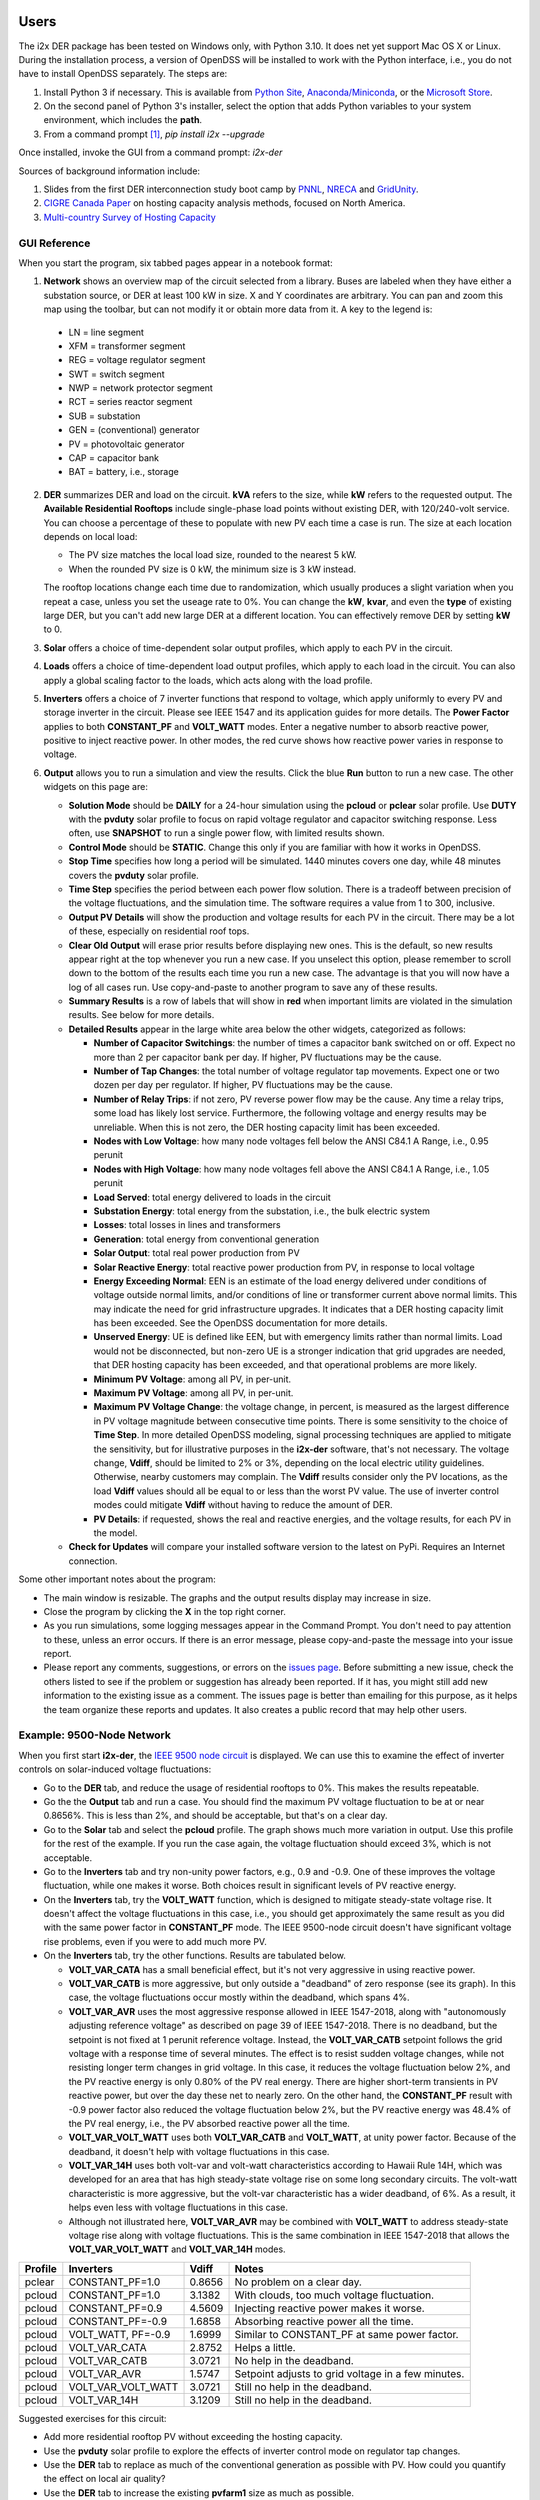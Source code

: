 Users
=====

The i2x DER package has been tested on Windows only, with Python 3.10.  It 
does net yet support Mac OS X or Linux.  During the installation process, 
a version of OpenDSS will be installed to work with the Python interface, 
i.e., you do not have to install OpenDSS separately.  The steps are: 

1. Install Python 3 if necessary. This is available from `Python Site <https://python.org>`_, 
   `Anaconda/Miniconda <https://www.anaconda.com/>`_, or the 
   `Microsoft Store <https://apps.microsoft.com/store/detail/python-310/9PJPW5LDXLZ5>`_.
2. On the second panel of Python 3's installer, select the option that
   adds Python variables to your system environment, which includes the **path**.
3. From a command prompt [#f1]_, `pip install i2x --upgrade`

Once installed, invoke the GUI from a command prompt: `i2x-der`

Sources of background information include:

1. Slides from the first DER interconnection study boot camp by 
   `PNNL <_static/DER_Bootcamp_Circuits.pdf>`_, 
   `NRECA <_static/NRECA_Bootcamp%20slides_v2.pdf>`_ and 
   `GridUnity <_static/GU_GridTech_Connect_DER_Interconnection_Study_Bootcamp.pdf>`_.
2. `CIGRE Canada Paper <https://cigre.ca/papers/2021/paper%20460.pdf>`_ on hosting 
   capacity analysis methods, focused on North America.
3. `Multi-country Survey of Hosting Capacity <https://www.mdpi.com/1996-1073/13/18/4756>`_

GUI Reference
-------------

When you start the program, six tabbed pages appear in a notebook format:

1.  **Network** shows an overview map of the circuit selected from a library.  Buses are labeled when they have either a substation source, or DER at least 100 kW in size.  X and Y coordinates are arbitrary.  You can pan and zoom this map using the toolbar, but can not modify it or obtain more data from it.  A key to the legend is: 

   - LN = line segment
   - XFM = transformer segment
   - REG = voltage regulator segment
   - SWT = switch segment
   - NWP = network protector segment
   - RCT = series reactor segment
   - SUB = substation
   - GEN = (conventional) generator
   - PV = photovoltaic generator
   - CAP = capacitor bank
   - BAT = battery, i.e., storage

2. **DER** summarizes DER and load on the circuit. **kVA** refers to the size, while **kW** refers to the requested output. The **Available Residential Rooftops** include single-phase load points without existing DER, with 120/240-volt service. You can choose a percentage of these to populate with new PV each time a case is run. The size at each location depends on local load:

   - The PV size matches the local load size, rounded to the nearest 5 kW.
   - When the rounded PV size is 0 kW, the minimum size is 3 kW instead.

   The rooftop locations change each time due to randomization, which usually produces a slight variation when you repeat a case, unless you set the useage rate to 0%. You can change the **kW**, **kvar**, and even the **type** of existing large DER, but you can't add new large DER at a different location. You can effectively remove DER by setting **kW** to 0.

3. **Solar** offers a choice of time-dependent solar output profiles, which apply to each PV in the circuit.
4. **Loads** offers a choice of time-dependent load output profiles, which apply to each load in the circuit. You can also apply a global scaling factor to the loads, which acts along with the load profile.
5. **Inverters** offers a choice of 7 inverter functions that respond to voltage, which apply uniformly to every PV and storage inverter in the circuit. Please see IEEE 1547 and its application guides for more details. The **Power Factor** applies to both **CONSTANT\_PF** and **VOLT\_WATT** modes. Enter a negative number to absorb reactive power, positive to inject reactive power. In other modes, the red curve shows how reactive power varies in response to voltage.
6. **Output** allows you to run a simulation and view the results. Click the blue **Run** button to run a new case. The other widgets on this page are:

   - **Solution Mode** should be **DAILY** for a 24-hour simulation using the **pcloud** or **pclear** solar profile. Use **DUTY** with the **pvduty** solar profile to focus on rapid voltage regulator and capacitor switching response. Less often, use **SNAPSHOT** to run a single power flow, with limited results shown.
   - **Control Mode** should be **STATIC**. Change this only if you are familiar with how it works in OpenDSS.
   - **Stop Time** specifies how long a period will be simulated. 1440 minutes covers one day, while 48 minutes covers the **pvduty** solar profile.
   - **Time Step** specifies the period between each power flow solution. There is a tradeoff between precision of the voltage fluctuations, and the simulation time. The software requires a value from 1 to 300, inclusive.
   - **Output PV Details** will show the production and voltage results for each PV in the circuit. There may be a lot of these, especially on residential roof tops.
   - **Clear Old Output** will erase prior results before displaying new ones. This is the default, so new results appear right at the top whenever you run a new case. If you unselect this option, please remember to scroll down to the bottom of the results each time you run a new case. The advantage is that you will now have a log of all cases run. Use copy-and-paste to another program to save any of these results.
   - **Summary Results** is a row of labels that will show in **red** when important limits are violated in the simulation results. See below for more details.
   - **Detailed Results** appear in the large white area below the other widgets, categorized as follows:

     - **Number of Capacitor Switchings**: the number of times a capacitor bank switched on or off. Expect no more than 2 per capacitor bank per day. If higher, PV fluctuations may be the cause.
     - **Number of Tap Changes**: the total number of voltage regulator tap movements. Expect one or two dozen per day per regulator. If higher, PV fluctuations may be the cause.
     - **Number of Relay Trips**: if not zero, PV reverse power flow may be the cause. Any time a relay trips, some load has likely lost service. Furthermore, the following voltage and energy results may be unreliable. When this is not zero, the DER hosting capacity limit has been exceeded.
     - **Nodes with Low Voltage**: how many node voltages fell below the ANSI C84.1 A Range, i.e., 0.95 perunit
     - **Nodes with High Voltage**: how many node voltages fell above the ANSI C84.1 A Range, i.e., 1.05 perunit 
     - **Load Served**: total energy delivered to loads in the circuit
     - **Substation Energy**: total energy from the substation, i.e., the bulk electric system
     - **Losses**: total losses in lines and transformers
     - **Generation**: total energy from conventional generation
     - **Solar Output**: total real power production from PV
     - **Solar Reactive Energy**: total reactive power production from PV, in response to local voltage
     - **Energy Exceeding Normal**: EEN is an estimate of the load energy delivered under conditions of voltage outside normal limits, and/or conditions of line or transformer current above normal limits. This may indicate the need for grid infrastructure upgrades. It indicates that a DER hosting capacity limit has been exceeded. See the OpenDSS documentation for more details.
     - **Unserved Energy**: UE is defined like EEN, but with emergency limits rather than normal limits. Load would not be disconnected, but non-zero UE is a stronger indication that grid upgrades are needed, that DER hosting capacity has been exceeded, and that operational problems are more likely.
     - **Minimum PV Voltage**: among all PV, in per-unit. 
     - **Maximum PV Voltage**: among all PV, in per-unit.
     - **Maximum PV Voltage Change**: the voltage change, in percent, is measured as the largest difference in PV voltage magnitude between consecutive time points. There is some sensitivity to the choice of **Time Step**. In more detailed OpenDSS modeling, signal processing techniques are applied to mitigate the sensitivity, but for illustrative purposes in the **i2x-der** software, that's not necessary. The voltage change, **Vdiff**, should be limited to 2% or 3%, depending on the local electric utility guidelines. Otherwise, nearby customers may complain. The **Vdiff** results consider only the PV locations, as the load **Vdiff** values should all be equal to or less than the worst PV value. The use of inverter control modes could mitigate **Vdiff** without having to reduce the amount of DER.
     - **PV Details**: if requested, shows the real and reactive energies, and the voltage results, for each PV in the model.

   - **Check for Updates** will compare your installed software version to the latest on PyPi. Requires an Internet connection.

Some other important notes about the program:

- The main window is resizable. The graphs and the output results display may increase in size.
- Close the program by clicking the **X** in the top right corner.
- As you run simulations, some logging messages appear in the Command Prompt. You don't need to pay attention to these, unless an error occurs. If there is an error message, please copy-and-paste the message into your issue report.
- Please report any comments, suggestions, or errors on the `issues page <https://github.com/pnnl/i2x/issues>`_. Before submitting a new issue, check the others listed to see if the problem or suggestion has already been reported.  If it has, you might still add new information to the existing issue as a comment. The issues page is better than emailing for this purpose, as it helps the team organize these reports and updates. It also creates a public record that may help other users.

Example: 9500-Node Network
--------------------------

When you first start **i2x-der**, the `IEEE 9500 node circuit <https://www.pnnl.gov/main/publications/external/technical_reports/PNNL-33471.pdf>`_ is displayed. We can use this to examine the effect of inverter controls on solar-induced voltage fluctuations:

- Go to the **DER** tab, and reduce the usage of residential rooftops to 0%. This makes the results repeatable.
- Go the the **Output** tab and run a case. You should find the maximum PV voltage fluctuation to be at or near 0.8656%. This is less than 2%, and should be acceptable, but that's on a clear day.
- Go to the **Solar** tab and select the **pcloud** profile. The graph shows much more variation in output. Use this profile for the rest of the example. If you run the case again, the voltage fluctuation should exceed 3%, which is not acceptable.
- Go to the **Inverters** tab and try non-unity power factors, e.g., 0.9 and -0.9. One of these improves the voltage fluctuation, while one makes it worse. Both choices result in significant levels of PV reactive energy.
- On the **Inverters** tab, try the **VOLT\_WATT** function, which is designed to mitigate steady-state voltage rise. It doesn't affect the voltage fluctuations in this case, i.e., you should get approximately the same result as you did with the same power factor in **CONSTANT\_PF** mode. The IEEE 9500-node circuit doesn't have significant voltage rise problems, even if you were to add much more PV.
- On the **Inverters** tab, try the other functions. Results are tabulated below.

  - **VOLT\_VAR\_CATA** has a small beneficial effect, but it's not very aggressive in using reactive power. 
  - **VOLT\_VAR\_CATB** is more aggressive, but only outside a "deadband" of zero response (see its graph). In this case, the voltage fluctuations occur mostly within the deadband, which spans 4%.
  - **VOLT\_VAR\_AVR** uses the most aggressive response allowed in IEEE 1547-2018, along with "autonomously adjusting reference voltage" as described on page 39 of IEEE 1547-2018. There is no deadband, but the setpoint is not fixed at 1 perunit reference voltage. Instead, the **VOLT\_VAR\_CATB** setpoint follows the grid voltage with a response time of several minutes. The effect is to resist sudden voltage changes, while not resisting longer term changes in grid voltage. In this case, it reduces the voltage fluctuation below 2%, and the PV reactive energy is only 0.80% of the PV real energy. There are higher short-term transients in PV reactive power, but over the day these net to nearly zero. On the other hand, the **CONSTANT\_PF** result with -0.9 power factor also reduced the voltage fluctuation below 2%, but the PV reactive energy was 48.4% of the PV real energy, i.e., the PV absorbed reactive power all the time.
  - **VOLT\_VAR\_VOLT\_WATT** uses both **VOLT\_VAR\_CATB** and **VOLT\_WATT**, at unity power factor. Because of the deadband, it doesn't help with voltage fluctuations in this case.
  - **VOLT\_VAR\_14H** uses both volt-var and volt-watt characteristics according to Hawaii Rule 14H, which was developed for an area that has high steady-state voltage rise on some long secondary circuits. The volt-watt characteristic is more aggressive, but the volt-var characteristic has a wider deadband, of 6%. As a result, it helps even less with voltage fluctuations in this case.
  - Although not illustrated here, **VOLT\_VAR\_AVR** may be combined with **VOLT\_WATT** to address steady-state voltage rise along with voltage fluctuations. This is the same combination in IEEE 1547-2018 that allows the **VOLT\_VAR\_VOLT\_WATT** and **VOLT\_VAR\_14H** modes.

======= ===================== ======= ==================================================
Profile Inverters             Vdiff   Notes
======= ===================== ======= ==================================================
pclear  CONSTANT\_PF=1.0      0.8656  No problem on a clear day.
pcloud  CONSTANT\_PF=1.0      3.1382  With clouds, too much voltage fluctuation.
pcloud  CONSTANT\_PF=0.9      4.5609  Injecting reactive power makes it worse.
pcloud  CONSTANT\_PF=-0.9     1.6858  Absorbing reactive power all the time.
pcloud  VOLT\_WATT, PF=-0.9   1.6999  Similar to CONSTANT\_PF at same power factor.
pcloud  VOLT\_VAR\_CATA       2.8752  Helps a little.
pcloud  VOLT\_VAR\_CATB       3.0721  No help in the deadband.
pcloud  VOLT\_VAR\_AVR        1.5747  Setpoint adjusts to grid voltage in a few minutes.
pcloud  VOLT\_VAR\_VOLT\_WATT 3.0721  Still no help in the deadband.
pcloud  VOLT\_VAR\_14H        3.1209  Still no help in the deadband.
======= ===================== ======= ==================================================

Suggested exercises for this circuit:

- Add more residential rooftop PV without exceeding the hosting capacity.
- Use the **pvduty** solar profile to explore the effects of inverter control mode on regulator tap changes.
- Use the **DER** tab to replace as much of the conventional generation as possible with PV. How could you quantify the effect on local air quality?
- Use the **DER** tab to increase the existing **pvfarm1** size as much as possible.

Example: Low-Voltage Secondary Network
--------------------------------------

The second available circuit is an `IEEE Low-Voltage Network Test System <https://doi.org/10.1109/PESGM.2014.6939794>`_. It comprises 8 radial primary feeders that supply a grid of 480-V and 208-V secondary cables in an urban, downtown area. This design provides economic, high-reliability service to dense load areas, but it does not support very much DER. The network protectors (NWP) trip on reverse power flow, as intended for faults on a primary feeder. DER can also cause NWP trips under normal conditions, which is not intended. To explore this effect:

- On the **Network** tab, select **ieee\_lvn** and review the locations of NWP with respect to the primary feeders and the secondary grid. There are 8 fixed PV locations indicated in yellow. In a dense urban area like this, there are no available residential rooftops for single-phase PV.
- On the **DER** tab, the PV are dispatched to a total of 800 kW, which is only 1.9% of the peak load. IEEE 1547.6-2011, which is an application guide for DER on secondary network systems, refers to such a limit as "de minimus".
- On the **Output** tab, run the case. There should be no voltage problems because of the strong grid, and no relay trips because of the "de minimus" quantity of DER.
- On the **DER** tab, change each DER to dispatch at 1000 kW, as might have been intended for 1095 kva ratings. This is still only 19% of the peak load.
- On the **Output** tab, run the case again. Now, you should see 4 relay trips, and some of the loads are unserved. Two of the eight PV were also disconnected. This result is not acceptable.
- On the **DER** tab, adjust the individual DER kW and kva parameters to achieve as high a hosting capacity as possible.
- Some changes to the traditional NWP scheme have been investigated to increase the DER hosting capacity, but these are advanced topics and not considered in the **i2x-der** software.

Developers
==========

Familiarity with `git` and Python is expected.  Experience with OpenDSS is also helpful.  The steps for working on the i2x Python code are: 

1. From your local directory of software projects: `git clone https://github.com/pnnl/i2x.git`
2. `cd i2x`
3. `pip install -e .` to install i2x from your local copy of the code.

The steps for deployment to PyPi are:

1. `rm -rf dist`
2. `python -m build`
3. `twine check dist/*` should not show any errors
4. `twine upload -r testpypi dist/*` requires project credentials for i2x on test.pypi.org
5. `pip install -i https://test.pypi.org/simple/ i2x==0.0.8` for local testing of the deployable package, example version 0.0.8
6. `twine upload dist/*` final deployment; requires project credentials for i2x on pypi.org

Bulk Electric System (BES) Test Cases
=====================================

Two BES test systems are under development at `CIMHub/BES <https://github.com/GRIDAPPSD/CIMHub/tree/feature/SETO/BES>`_. These will be used in BES boot camps and i2x sprint studies.

.. rubric:: Footnotes

.. [#f1] On Windows 10, this may be found from the **Start Menu** under **Windows System / Command Prompt**. On Windows 11, one method is to search for **Command Prompt** from the **Start Button**. Another method is to find **Terminal** under **All apps** from the **Start Button**.

